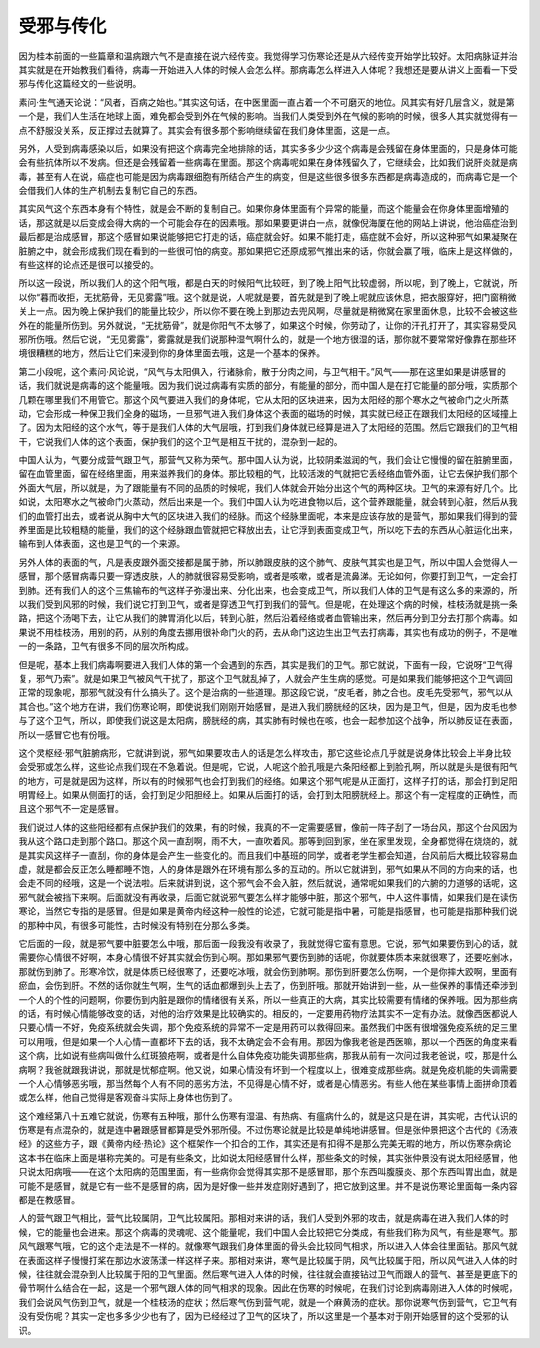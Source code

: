 受邪与传化
------------

因为桂本前面的一些篇章和温病跟六气不是直接在说六经传变。我觉得学习伤寒论还是从六经传变开始学比较好。太阳病脉证并治其实就是在开始教我们看待，病毒一开始进入人体的时候人会怎么样。那病毒怎么样进入人体呢？我想还是要从讲义上面看一下受邪与传化这篇经文的一些说明。

素问·生气通天论说：“风者，百病之始也。”其实这句话，在中医里面一直占着一个不可磨灭的地位。风其实有好几层含义，就是第一个是，我们人生活在地球上面，难免都会受到外在气候的影响。当我们人类受到外在气候的影响的时候，很多人其实就觉得有一点不舒服没关系，反正撑过去就算了。其实会有很多那个影响继续留在我们身体里面，这是一点。

另外，人受到病毒感染以后，如果没有把这个病毒完全地排除的话，其实多多少少这个病毒是会残留在身体里面的，只是身体可能会有些抗体所以不发病。但还是会残留着一些病毒在里面。那这个病毒呢如果在身体残留久了，它继续会，比如我们说肝炎就是病毒，甚至有人在说，癌症也可能是因为病毒跟细胞有所结合产生的病变，但是这些很多很多东西都是病毒造成的，而病毒它是一个会借我们人体的生产机制去复制它自己的东西。

其实风气这个东西本身有个特性，就是会不断的复制自己。如果你身体里面有个异常的能量，而这个能量会在你身体里面增殖的话，那这就是以后变成会得大病的一个可能会存在的因素哦。那如果要更讲白一点，就像倪海厦在他的网站上讲说，他治癌症治到最后都是治成感冒，那这个感冒如果说能够把它打走的话，癌症就会好。如果不能打走，癌症就不会好，所以这种邪气如果凝聚在脏腑之中，就会形成我们现在看到的一些很可怕的病变。那如果把它还原成邪气推出来的话，你就会赢了哦，临床上是这样做的，有些这样的论点还是很可以接受的。

所以这一段说，所以我们人的这个阳气哦，都是白天的时候阳气比较旺，到了晚上阳气比较虚弱，所以呢，到了晚上，它就说，所以你“暮而收拒，无扰筋骨，无见雾露”哦。这个就是说，人呢就是要，首先就是到了晚上呢就应该休息，把衣服穿好，把门窗稍微关上一点。因为晚上保护我们的能量比较少，所以你不要在晚上到那边去兜风啊，尽量就是稍微窝在家里面休息，比较不会被这些外在的能量所伤到。另外就说，“无扰筋骨”，就是你阳气不太够了，如果这个时候，你劳动了，让你的汗孔打开了，其实容易受风邪所伤哦。然后它说，“无见雾露”，雾露就是我们说那种湿气啊什么的，就是一个地方很湿的话，那你就不要常常好像靠在那些环境很糟糕的地方，然后让它们来浸到你的身体里面去哦，这是一个基本的保养。

第二小段呢，这个素问·风论说，“风气与太阳俱入，行诸脉俞，散于分肉之间，与卫气相干。”风气——那在这里如果是讲感冒的话，我们就说是病毒的这个能量哦。因为我们说过病毒有实质的部分，有能量的部分，而中国人是在打它能量的部分哦，实质那个几颗在哪里我们不用管它。那这个风气要进入我们的身体呢，它从太阳的区块进来，因为太阳经的那个寒水之气被命门之火所蒸动，它会形成一种保卫我们全身的磁场，一旦邪气进入我们身体这个表面的磁场的时候，其实就已经正在跟我们太阳经的区域撞上了。因为太阳经的这个水气，等于是我们人体的大气层哦，打到我们身体就已经算是进入了太阳经的范围。然后它跟我们的卫气相干，它说我们人体的这个表面，保护我们的这个卫气是相互干扰的，混杂到一起的。

中国人认为，气要分成营气跟卫气，那营气又称为荣气。那中国人认为说，比较阴柔滋润的气，我们会让它慢慢的留在脏腑里面，留在血管里面，留在经络里面，用来滋养我们的身体。那比较粗的气，比较活泼的气就把它丢经络血管外面，让它去保护我们那个外面大气层，所以就是，为了跟能量有不同的品质的时候呢，我们人体就会开始分出这个气的两种区块。卫气的来源有好几个。比如说，太阳寒水之气被命门火蒸动，然后出来是一个。我们中国人认为吃进食物以后，这个营养跟能量，就会转到心脏，然后从我们的血管打出去，或者说从胸中大气的区块进入我们的经脉。而这个经脉里面呢，本来是应该存放的是营气，那如果我们得到的营养里面是比较粗糙的能量，我们的这个经脉跟血管就把它释放出去，让它浮到表面变成卫气，所以吃下去的东西从心脏运化出来，输布到人体表面，这也是卫气的一个来源。

另外人体的表面的气，凡是表皮跟外面交接都是属于肺，所以肺跟皮肤的这个肺气、皮肤气其实也是卫气，所以中国人会觉得人一感冒，那个感冒病毒只要一穿透皮肤，人的肺就很容易受影响，或者是咳嗽，或者是流鼻涕。无论如何，你要打到卫气，一定会打到肺。还有我们人的这个三焦输布的气这样子弥漫出来、分化出来，也会变成卫气，所以我们人体的卫气是有这么多的来源的，所以我们受到风邪的时候，我们说它打到卫气，或者是穿透卫气打到我们的营气。但是呢，在处理这个病的时候，桂枝汤就是挑一条路，把这个汤喝下去，让它从我们的脾胃消化以后，转到心脏，然后沿着经络或者血管输出来，然后再分到卫分去打那个病毒。如果说不用桂枝汤，用别的药，从别的角度去挪用很补命门火的药，去从命门这边生出卫气去打病毒，其实也有成功的例子，不是唯一的一条路，卫气有很多不同的层次所构成。

但是呢，基本上我们病毒啊要进入我们人体的第一个会遇到的东西，其实是我们的卫气。那它就说，下面有一段，它说呀“卫气得复，邪气乃索”。就是如果卫气被风气干扰了，那这个卫气就乱掉了，人就会产生生病的感觉。可是如果我们能够把这个卫气调回正常的现象呢，那邪气就没有什么搞头了。这个是治病的一些道理。那这段它说，“皮毛者，肺之合也。皮毛先受邪气，邪气以从其合也。”这个地方在讲，我们伤寒论啊，即使说我们刚刚开始感冒，是进入我们膀胱经的区块，因为是卫气，但是，因为皮毛也参与了这个卫气，所以，即使我们说这是太阳病，膀胱经的病，其实肺有时候也在咳，也会一起参加这个战争，所以肺反证在表面，所以一感冒它也有份哦。

这个灵枢经·邪气脏腑病形，它就讲到说，邪气如果要攻击人的话是怎么样攻击，那它这些论点几乎就是说身体比较会上半身比较会受邪或怎么样，这些论点我们现在不急着说。但是呢，它说，人呢这个脸孔哦是六条阳经都上到脸孔啊，所以就是头是很有阳气的地方，可是就是因为这样，所以有的时候邪气也会打到我们的经络。如果这个邪气呢是从正面打，这样子打的话，那会打到足阳明胃经上。如果从侧面打的话，会打到足少阳胆经上。如果从后面打的话，会打到太阳膀胱经上。那这个有一定程度的正确性，而且这个邪气不一定是感冒。

我们说过人体的这些阳经都有点保护我们的效果，有的时候，我真的不一定需要感冒，像前一阵子刮了一场台风，那这个台风因为我从这个路口走到那个路口。那这个风一直刮啊，雨不大，一直吹着风。那等到回到家，坐在家里发现，全身都觉得在烧烧的，就是其实风这样子一直刮，你的身体是会产生一些变化的。而且我们中基班的同学，或者老学生都会知道，台风前后大概比较容易血虚，就是都会反正怎么睡都睡不饱，人的身体是跟外在环境有那么多的互动的。所以它就讲到，邪气如果从不同的方向来的话，也会走不同的经哦，这是一个说法啦。后来就讲到说，这个邪气会不会入脏，然后就说，通常呢如果我们的六腑的力道够的话呢，这邪气就会被挡下来啊。后面就没有再收录，后面它就说邪气要怎么样才能够中脏，那这个邪气，中人这件事情，如果我们是在读伤寒论，当然它专指的是感冒。但是如果是黄帝内经这种一般性的论述，它就可能是指中暑，可能是指感冒，也可能是指那种我们说的那种中风，有很多可能性，古时候没有特别在分那么多类。

它后面的一段，就是邪气要中脏要怎么中哦，那后面一段我没有收录了，我就觉得它蛮有意思。它说，邪气如果要伤到心的话，就需要你心情很不好啊，本身心情很不好其实就会伤到心啊。那如果邪气要伤到肺的话呢，你就要体质本来就很寒了，还要吃剉冰，那就伤到肺了。形寒冷饮，就是体质已经很寒了，还要吃冰哦，就会伤到肺啊。那伤到肝要怎么伤啊，一个是你摔大跤啊，里面有瘀血，会伤到肝。不然的话你就生气啊，生气的话血都爆到头上去了，伤到肝哦。那就开始讲到一些，从一些保养的事情还牵涉到一个人的个性的问题啊，你要伤到内脏是跟你的情绪很有关系，所以一些真正的大病，其实比较需要有情绪的保养哦。因为那些病的话，有时候心情能够改变的话，对他的治疗效果是比较确实的。相反的，一定要用药物疗法其实不一定有办法。就像西医都说人只要心情一不好，免疫系统就会失调，那个免疫系统的异常不一定是用药可以救得回来。虽然我们中医有很增强免疫系统的足三里可以用哦，但是如果一个人心情一直都坏下去的话，我不太确定会不会有用。那因为像我老爸是西医嘛，那以一个西医的角度来看这个病，比如说有些病叫做什么红斑狼疮啊，或者是什么自体免疫功能失调那些病，那我从前有一次问过我老爸说，哎，那是什么病啊？我爸就跟我讲说，那就是忧郁症啊。他又说，如果心情没有坏到一个程度以上，很难变成那些病。就是免疫机能的失调需要一个人心情够恶劣哦，那当然每个人有不同的恶劣方法，不见得是心情不好，或者是心情恶劣。有些人他在某些事情上面拼命顶着或怎么样，他自己觉得是客观奋斗实际上身体也伤到了。

这个难经第八十五难它就说，伤寒有五种哦，那什么伤寒有湿温、有热病、有瘟病什么的，就是这只是在讲，其实呢，古代认识的伤寒是有点混杂的，就是连中暑跟感冒都算是受外邪所侵。不过伤寒论就是比较是单纯地讲感冒。但是张仲景把这个古代的《汤液经》的这些方子，跟《黄帝内经·热论》这个框架作一个扣合的工作，其实还是有扣得不是那么完美无暇的地方，所以伤寒杂病论这本书在临床上面是堪称完美的。可是有些条文，比如说太阳经感冒什么样，那些条文的时候，其实张仲景没有说太阳经感冒，他只说太阳病哦——在这个太阳病的范围里面，有一些病你会觉得其实那不是感冒耶，那个东西叫腹膜炎、那个东西叫胃出血，就是可能不是感冒，就是它有一些不是感冒的病，因为是好像一些并发症刚好遇到了，把它放到这里。并不是说伤寒论里面每一条内容都是在教感冒。

人的营气跟卫气相比，营气比较属阴，卫气比较属阳。那相对来讲的话，我们人受到外邪的攻击，就是病毒在进入我们人体的时候，它的能量也会进来。那这个病毒的灵魂呢、这个能量呢，我们中国人会比较把它分类成，有些我们称为风气，有些是寒气。那风气跟寒气哦，它的这个走法是不一样的。就像寒气跟我们身体里面的骨头会比较同气相求，所以进入人体会往里面钻。那风气就在表面这样子慢慢打桨在那边水波荡漾一样这样子来。那相对来讲，寒气是比较属于阴，风气比较属于阳，所以风气进入人体的时候，往往就会混杂到人比较属于阳的卫气里面。然后寒气进入人体的时候，往往就会直接钻过卫气而跟人的营气、甚至是更底下的骨节啊什么结合在一起，这是一个邪气跟人体的同气相求的现象。因此在伤寒的时候呢，在我们讨论到病毒刚进入人体的时候呢，我们会说风气伤到卫气，就是一个桂枝汤的症状；然后寒气伤到营气呢，就是一个麻黄汤的症状。那你说寒气伤到营气，它卫气有没有受伤呢？其实一定也多多少少也有了，因为已经经过了卫气的区块了，所以这里是一个基本对于刚开始感冒的这个受邪的认识。
